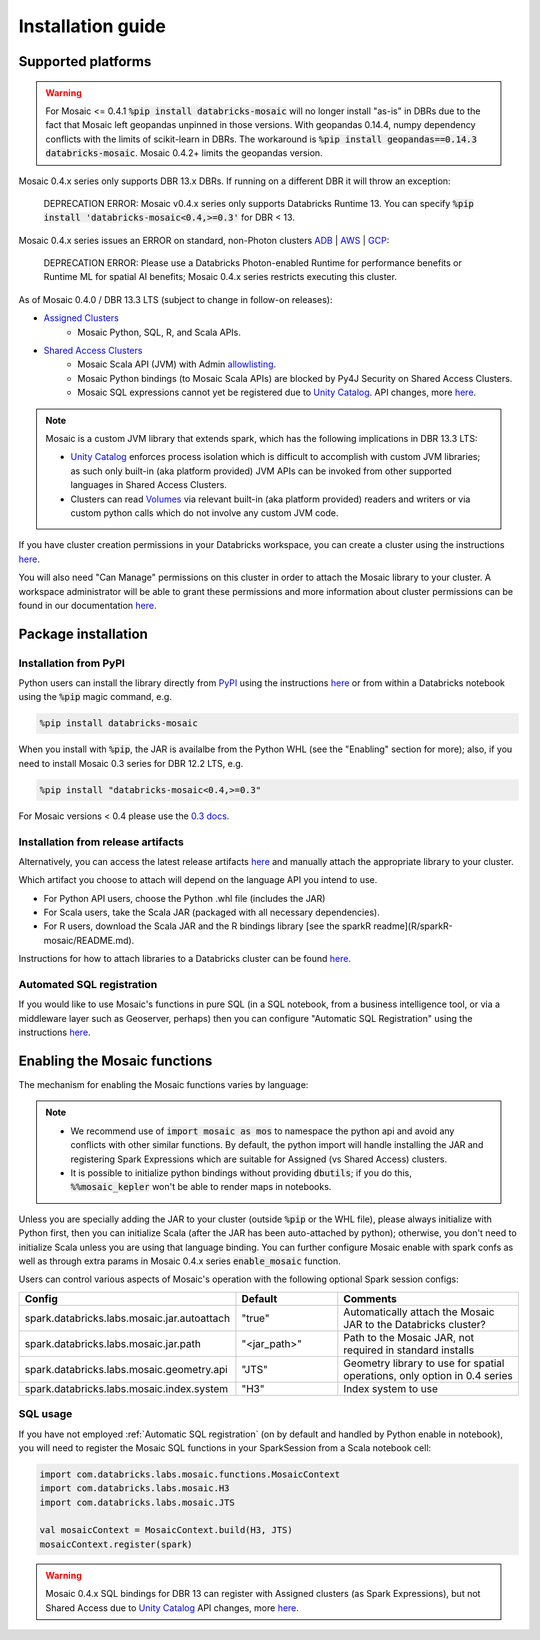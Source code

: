 ==================
Installation guide
==================

Supported platforms
###################

.. warning::
    For Mosaic <= 0.4.1 :code:`%pip install databricks-mosaic` will no longer install "as-is" in DBRs due to the fact that Mosaic
    left geopandas unpinned in those versions. With geopandas 0.14.4, numpy dependency conflicts with the limits of
    scikit-learn in DBRs. The workaround is :code:`%pip install geopandas==0.14.3 databricks-mosaic`.
    Mosaic 0.4.2+ limits the geopandas version.

Mosaic 0.4.x series only supports DBR 13.x DBRs. If running on a different DBR it will throw an exception:

   DEPRECATION ERROR: Mosaic v0.4.x series only supports Databricks Runtime 13.
   You can specify :code:`%pip install 'databricks-mosaic<0.4,>=0.3'` for DBR < 13.

Mosaic 0.4.x series issues an ERROR on standard, non-Photon clusters `ADB <https://learn.microsoft.com/en-us/azure/databricks/runtime/>`__ |
`AWS <https://docs.databricks.com/runtime/index.html/>`__ |
`GCP <https://docs.gcp.databricks.com/runtime/index.html/>`__:

   DEPRECATION ERROR: Please use a Databricks Photon-enabled Runtime for performance benefits or Runtime ML for
   spatial AI benefits; Mosaic 0.4.x series restricts executing this cluster.

As of Mosaic 0.4.0 / DBR 13.3 LTS (subject to change in follow-on releases):

* `Assigned Clusters <https://docs.databricks.com/en/compute/configure.html#access-modes>`__
   * Mosaic Python, SQL, R, and Scala APIs.
* `Shared Access Clusters <https://docs.databricks.com/en/compute/configure.html#access-modes>`__
   * Mosaic Scala API (JVM) with Admin `allowlisting <https://docs.databricks.com/en/data-governance/unity-catalog/manage-privileges/allowlist.html>`__.
   * Mosaic Python bindings (to Mosaic Scala APIs) are blocked by Py4J Security on Shared Access Clusters.
   * Mosaic SQL expressions cannot yet be registered due to `Unity Catalog <https://www.databricks.com/product/unity-catalog>`__.
     API changes, more `here <https://docs.databricks.com/en/udf/index.html>`__.

.. note::
   Mosaic is a custom JVM library that extends spark, which has the following implications in DBR 13.3 LTS:

   * `Unity Catalog <https://www.databricks.com/product/unity-catalog>`__ enforces process isolation which is difficult
     to accomplish with custom JVM libraries; as such only built-in (aka platform provided) JVM APIs can be invoked from
     other supported languages in Shared Access Clusters.
   * Clusters can read `Volumes <https://docs.databricks.com/en/connect/unity-catalog/volumes.html>`__ via relevant
     built-in (aka platform provided) readers and writers or via custom python calls which do not involve any custom JVM code.

If you have cluster creation permissions in your Databricks
workspace, you can create a cluster using the instructions
`here <https://docs.databricks.com/clusters/create.html#use-the-cluster-ui>`__.

You will also need "Can Manage" permissions on this cluster in order to attach the
Mosaic library to your cluster. A workspace administrator will be able to grant 
these permissions and more information about cluster permissions can be found 
in our documentation
`here <https://docs.databricks.com/security/access-control/cluster-acl.html#cluster-level-permissions>`__.

Package installation
####################

Installation from PyPI
**********************
Python users can install the library directly from `PyPI <https://pypi.org/project/databricks-mosaic/>`__
using the instructions `here <https://docs.databricks.com/libraries/cluster-libraries.html>`__
or from within a Databricks notebook using the :code:`%pip` magic command, e.g.

.. code-block:: bash

    %pip install databricks-mosaic

When you install with :code:`%pip`, the JAR is availalbe from the Python WHL (see the "Enabling" section for more); also,
if you need to install Mosaic 0.3 series for DBR 12.2 LTS, e.g.

.. code-block:: bash

    %pip install "databricks-mosaic<0.4,>=0.3"

For Mosaic versions < 0.4 please use the `0.3 docs <https://databrickslabs.github.io/mosaic/v0.3.x/index.html>`__.

Installation from release artifacts
***********************************
Alternatively, you can access the latest release artifacts `here <https://github.com/databrickslabs/mosaic/releases>`__
and manually attach the appropriate library to your cluster.

Which artifact you choose to attach will depend on the language API you intend to use.

* For Python API users, choose the Python .whl file (includes the JAR)
* For Scala users, take the Scala JAR (packaged with all necessary dependencies).
* For R users, download the Scala JAR and the R bindings library [see the sparkR readme](R/sparkR-mosaic/README.md).

Instructions for how to attach libraries to a Databricks cluster can be found `here <https://docs.databricks.com/libraries/cluster-libraries.html>`__.

Automated SQL registration
**************************
If you would like to use Mosaic's functions in pure SQL (in a SQL notebook, from a business intelligence tool,
or via a middleware layer such as Geoserver, perhaps) then you can configure
"Automatic SQL Registration" using the instructions `here <https://databrickslabs.github.io/mosaic/usage/automatic-sql-registration.html>`__.

Enabling the Mosaic functions
#############################
The mechanism for enabling the Mosaic functions varies by language:

.. tabs::
   .. code-tab:: py

    import mosaic as mos
    mos.enable_mosaic(spark, dbutils)

   .. code-tab:: scala

    import com.databricks.labs.mosaic.functions.MosaicContext
    import com.databricks.labs.mosaic.H3
    import com.databricks.labs.mosaic.JTS

    val mosaicContext = MosaicContext.build(H3, JTS)
    import mosaicContext.functions._

   .. code-tab:: r R

    library(sparkrMosaic)
    enableMosaic()

.. note::
    * We recommend use of :code:`import mosaic as mos` to namespace the python api and avoid any conflicts with other similar
      functions. By default, the python import will handle installing the JAR and registering Spark Expressions which are
      suitable for Assigned (vs Shared Access) clusters.
    * It is possible to initialize python bindings without providing :code:`dbutils`; if you do this, :code:`%%mosaic_kepler`
      won't be able to render maps in notebooks.

Unless you are specially adding the JAR to your cluster (outside :code:`%pip` or the WHL file), please always initialize
with Python first, then you can initialize Scala (after the JAR has been auto-attached by python); otherwise, you don't
need to initialize Scala unless you are using that language binding. You can further configure Mosaic enable with spark
confs as well as through extra params in Mosaic 0.4.x series :code:`enable_mosaic` function.

.. function:: enable_mosaic()

    Use this function at the start of your workflow to ensure all the required dependencies are installed and
    Mosaic is configured according to your needs.

    :param spark: The active spark session.
    :type spark: pyspark.sql.SparkSession
    :param dbutils: Specify dbutils object used for :code:`display` and :code:`displayHTML` functions, needed for Kepler integration (Optional, default is None).
    :type dbutils: dbruntime.dbutils.DBUtils
    :param log_info: True will try to setLogLevel to "info", False will not (Optional, default is False).
    :type log_info: bool
    :param jar_path: If provided, sets :code:`"spark.databricks.labs.mosaic.jar.path"` (Optional, default is None).
    :type jar_path: str
    :param jar_autoattach: False will not registers the JAR; sets :code:`"spark.databricks.labs.mosaic.jar.autoattach"` to False, True will register the JAR (Optional, default is True).
    :type jar_autoattach: bool
    :rtype: None

Users can control various aspects of Mosaic's operation with the following optional Spark session configs:

.. list-table::
   :widths: 25 25 50
   :header-rows: 1

   * - Config
     - Default
     - Comments
   * - spark.databricks.labs.mosaic.jar.autoattach
     - "true"
     - Automatically attach the Mosaic JAR to the Databricks cluster?
   * - spark.databricks.labs.mosaic.jar.path
     - "<jar_path>"
     - Path to the Mosaic JAR, not required in standard installs
   * - spark.databricks.labs.mosaic.geometry.api
     - "JTS"
     - Geometry library to use for spatial operations, only option in 0.4 series
   * - spark.databricks.labs.mosaic.index.system
     - "H3"
     - Index system to use

SQL usage
*********
If you have not employed :ref:`Automatic SQL registration` (on by default and handled by Python enable in notebook), you will need to
register the Mosaic SQL functions in your SparkSession from a Scala notebook cell:

.. code-block:: scala

    import com.databricks.labs.mosaic.functions.MosaicContext
    import com.databricks.labs.mosaic.H3
    import com.databricks.labs.mosaic.JTS

    val mosaicContext = MosaicContext.build(H3, JTS)
    mosaicContext.register(spark)

.. warning::
    Mosaic 0.4.x SQL bindings for DBR 13 can register with Assigned clusters (as Spark Expressions), but not Shared Access due
    to `Unity Catalog <https://www.databricks.com/product/unity-catalog>`__ API changes, more `here <https://docs.databricks.com/en/udf/index.html>`__.
